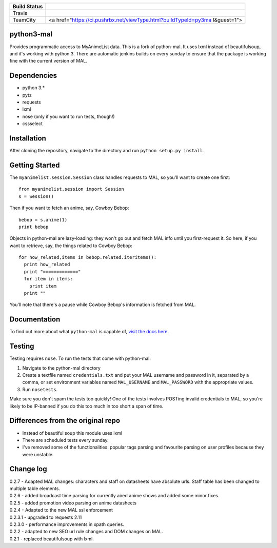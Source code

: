 +-------------+--------------------------------------------------------------+
| Build       |                                                              |
| Status      |                                                              |
+=============+==============================================================+
| Travis      | |Travis Build Status|                                        |
+-------------+--------------------------------------------------------------+
| TeamCity    | <a                                                           |
|             | href="https://ci.pushrbx.net/viewType.html?buildTypeId=py3ma |
|             | l&guest=1">                                                  |
+-------------+--------------------------------------------------------------+

python3-mal |pypi download| |pypi download|
===========================================

Provides programmatic access to MyAnimeList data. This is a fork of
python-mal. It uses lxml instead of beautifulsoup, and it's working with
python 3. There are automatic jenkins builds on every sunday to ensure
that the package is working fine with the current version of MAL.

Dependencies
============

-  python 3.\*
-  pytz
-  requests
-  lxml
-  nose (only if you want to run tests, though!)
-  cssselect

Installation
============

After cloning the repository, navigate to the directory and run
``python setup.py install``.

Getting Started
===============

The ``myanimelist.session.Session`` class handles requests to MAL, so
you'll want to create one first:

::

    from myanimelist.session import Session
    s = Session()

Then if you want to fetch an anime, say, Cowboy Bebop:

::

    bebop = s.anime(1)
    print bebop

Objects in python-mal are lazy-loading: they won't go out and fetch MAL
info until you first-request it. So here, if you want to retrieve, say,
the things related to Cowboy Bebop:

::

    for how_related,items in bebop.related.iteritems():
      print how_related
      print "============="
      for item in items:
        print item
      print ""

You'll note that there's a pause while Cowboy Bebop's information is
fetched from MAL.

Documentation
=============

To find out more about what ``python-mal`` is capable of, `visit the
docs here <http://python-mal.readthedocs.org/en/latest/index.html>`__.

Testing
=======

Testing requires ``nose``. To run the tests that come with python-mal:

1. Navigate to the python-mal directory
2. Create a textfile named ``credentials.txt`` and put your MAL username
   and password in it, separated by a comma, or set environment
   variables named ``MAL_USERNAME`` and ``MAL_PASSWORD`` with the
   appropriate values.
3. Run ``nosetests``.

Make sure you don't spam the tests too quickly! One of the tests
involves POSTing invalid credentials to MAL, so you're likely to be
IP-banned if you do this too much in too short a span of time.

Differences from the original repo
==================================

-  Instead of beautiful soup this module uses lxml
-  There are scheduled tests every sunday.
-  I've removed some of the functionalities: popular tags parsing and
   favourite parsing on user profiles because they were unstable.

Change log
==========

| 0.2.7 - Adapted MAL changes: characters and staff on datasheets have
  absolute urls. Staff table has been changed to multiple table
  elements.
| 0.2.6 - added broadcast time parsing for currently aired anime shows
  and added some minor fixes.
| 0.2.5 - added promotion video parsing on anime datasheets
| 0.2.4 - Adapted to the new MAL ssl enforcement
| 0.2.3.1 - upgraded to requests 2.11
| 0.2.3.0 - performance improvements in xpath queries.
| 0.2.2 - adapted to new SEO url rule changes and DOM changes on MAL.
| 0.2.1 - replaced beautifulsoup with lxml.

.. raw:: html

   <!-- Badges -->

.. |Travis Build Status| image:: https://travis-ci.org/pushrbx/python3-mal.svg
   :target: https://travis-ci.org/pushrbx/python3-mal
.. |pypi download| image:: https://img.shields.io/pypi/v/python3-mal.svg
   :target: https://pypi.python.org/pypi/python3-mal
.. |pypi download| image:: https://img.shields.io/pypi/format/python3-mal.svg
   :target: https://pypi.python.org/pypi/python3-mal


